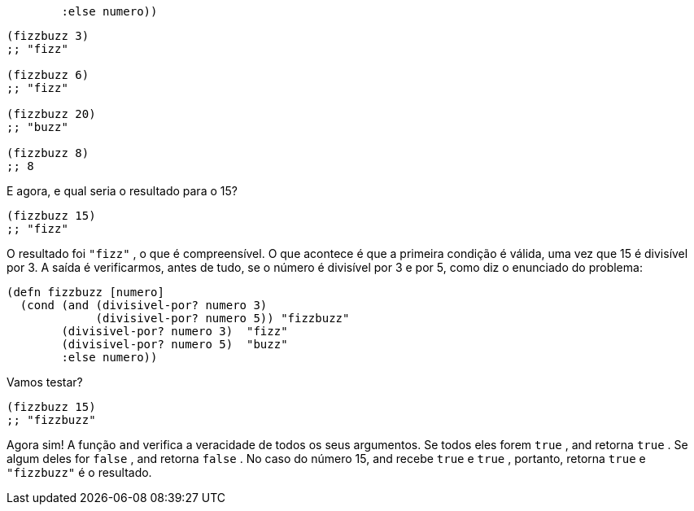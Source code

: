 ```
        :else numero))
```
```
(fizzbuzz 3)
;; "fizz"

(fizzbuzz 6)
;; "fizz"

(fizzbuzz 20)
;; "buzz"

(fizzbuzz 8)
;; 8
```

E agora, e qual seria o resultado para o 15?

```
(fizzbuzz 15)
;; "fizz"
```

O  resultado  foi   `"fizz"`  ,  o  que  é  compreensível.  O  que
acontece  é  que  a  primeira  condição  é  válida,  uma  vez  que  15  é
divisível por 3. A saída é verificarmos, antes de tudo, se o número é
divisível por 3 e por 5, como diz o enunciado do problema:
```
(defn fizzbuzz [numero]
  (cond (and (divisivel-por? numero 3)
             (divisivel-por? numero 5)) "fizzbuzz"
        (divisivel-por? numero 3)  "fizz"
        (divisivel-por? numero 5)  "buzz"
        :else numero))
```

Vamos testar?

```
(fizzbuzz 15)
;; "fizzbuzz"
```

Agora  sim!  A  função   `and`   verifica  a  veracidade  de  todos  os
seus argumentos. Se todos eles forem  `true` ,  and  retorna  `true` .
Se  algum  deles  for   `false` ,   and   retorna   `false` .  No  caso  do
número 15,  and  recebe  `true`  e  `true` , portanto, retorna  `true` 
e  `"fizzbuzz"`  é o resultado.